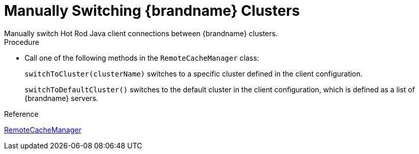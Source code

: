 [id='switching_clusters']
= Manually Switching {brandname} Clusters
Manually switch Hot Rod Java client connections between {brandname} clusters.

.Procedure

* Call one of the following methods in the `RemoteCacheManager` class:
+
`switchToCluster(clusterName)` switches to a specific cluster defined in the
client configuration.
+
`switchToDefaultCluster()` switches to the default cluster in the client
configuration, which is defined as a list of {brandname} servers.

.Reference

link:{javadocroot}/org/infinispan/client/hotrod/RemoteCacheManager.html[RemoteCacheManager]
